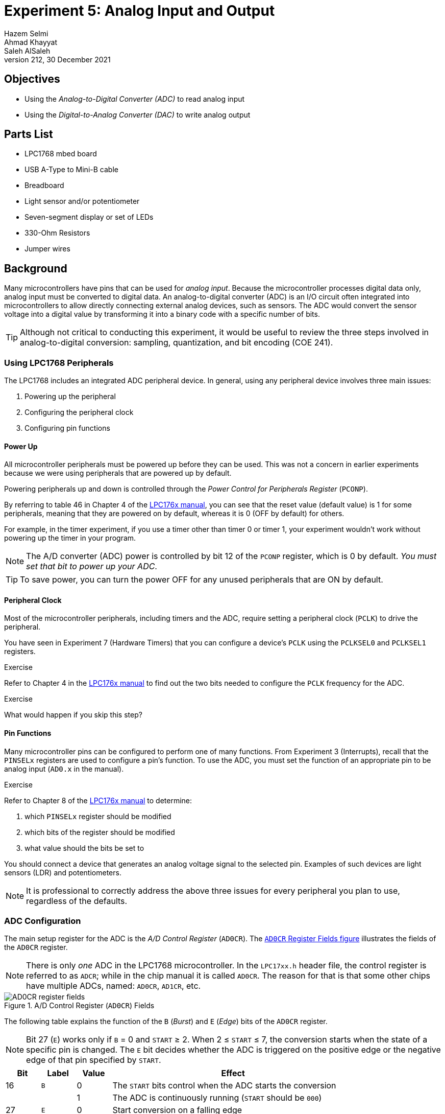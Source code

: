 = Experiment 5: Analog Input and Output
Hazem Selmi; Ahmad Khayyat; Saleh AlSaleh
212, 30 December 2021

== Objectives

- Using the _Analog-to-Digital Converter (ADC)_ to read analog input

- Using the _Digital-to-Analog Converter (DAC)_ to write analog output

== Parts List

- LPC1768 mbed board
- USB A-Type to Mini-B cable
- Breadboard
- Light sensor and/or potentiometer
- Seven-segment display or set of LEDs
- 330-Ohm Resistors
- Jumper wires

== Background

Many microcontrollers have pins that can be used for _analog
input_. Because the microcontroller processes digital data only,
analog input must be converted to digital data. An analog-to-digital
converter (ADC) is an I/O circuit often integrated into
microcontrollers to allow directly connecting external analog devices,
such as sensors. The ADC would convert the sensor voltage into a
digital value by transforming it into a binary code with a specific
number of bits.

[TIP]
==================================================
Although not critical to conducting this experiment, it would be
useful to review the three steps involved in analog-to-digital
conversion: sampling, quantization, and bit encoding (COE 241).
==================================================


=== Using LPC1768 Peripherals

The LPC1768 includes an integrated ADC peripheral device. In general,
using any peripheral device involves three main issues:

. Powering up the peripheral
. Configuring the peripheral clock
. Configuring pin functions

==== Power Up

All microcontroller peripherals must be powered up before they can be
used. This was not a concern in earlier experiments because we were
using peripherals that are powered up by default.

Powering peripherals up and down is controlled through the _Power
Control for Peripherals Register_ (`PCONP`).

By referring to table 46 in Chapter 4 of the <<lpc1768-manual,LPC176x
manual>>, you can see that the reset value (default value) is 1 for
some peripherals, meaning that they are powered on by default, whereas
it is 0 (OFF by default) for others.

For example, in the timer experiment, if you use a timer other than
timer 0 or timer 1, your experiment wouldn't work without powering up
the timer in your program.

[NOTE]
==================================================
The A/D converter (ADC) power is controlled by bit 12 of the `PCONP`
register, which is 0 by default. _You must set that bit to power up
your ADC_.
==================================================

[TIP]
==================================================
To save power, you can turn the power OFF for any unused peripherals
that are ON by default.
==================================================


==== Peripheral Clock

Most of the microcontroller peripherals, including timers and the ADC,
require setting a peripheral clock (`PCLK`) to drive the peripheral.

You have seen in Experiment 7 (Hardware Timers) that you can configure
a device's `PCLK` using the `PCLKSEL0` and `PCLKSEL1` registers.

.Exercise
**************************************************
Refer to Chapter 4 in the <<lpc1768-manual,LPC176x manual>> to find
out the two bits needed to configure the `PCLK` frequency for the ADC.
**************************************************

.Exercise
**************************************************
What would happen if you skip this step?
**************************************************


==== Pin Functions

Many microcontroller pins can be configured to perform one of many
functions. From Experiment 3 (Interrupts), recall that the
`PINSELx` registers are used to configure a pin's function. To use the
ADC, you must set the function of an appropriate pin to be analog
input (`AD0.x` in the manual).

.Exercise
**************************************************
Refer to Chapter 8 of the <<lpc1768-manual,LPC176x manual>> to
determine:

. which `PINSELx` register should be modified
. which bits of the register should be modified
. what value should the bits be set to
**************************************************

You should connect a device that generates an analog voltage signal to
the selected pin. Examples of such devices are light sensors (LDR) and
potentiometers.

[NOTE]
==================================================
It is professional to correctly address the above three issues for
every peripheral you plan to use, regardless of the defaults.
==================================================


=== ADC Configuration

The main setup register for the ADC is the _A/D Control Register_
(`AD0CR`). The <<AD0CR_register,`AD0CR` Register Fields figure>>
illustrates the fields of the `AD0CR` register.

[NOTE]
==================================================
There is only _one_ ADC in the LPC1768 microcontroller. In the `LPC17xx.h`
header file, the control register is referred to as `ADCR`; while in the chip
manual it is called `AD0CR`. The reason for that is that some other chips have
multiple ADCs, named: `AD0CR`, `AD1CR`, etc.
==================================================


[[AD0CR_register]]
.A/D Control Register (`AD0CR`) Fields
image::images/ADC1.png["AD0CR register fields"]




The following table explains the function of the `B` (_Burst_) and
`E` (_Edge_) bits of the `AD0CR` register.

[NOTE]
==================================================
Bit 27 (`E`) works only if `B` = 0 and `START` ≥ 2. When 2 ≤ `START` ≤ 7, the
conversion starts when the state of a specific pin is changed. The `E` bit
decides whether the ADC is triggered on the positive edge or the negative edge
of that pin specified by `START`.
==================================================

[cols="^1,^1,^1,7",options="header",width="80%"]
|==================================================
| Bit | Label | Value | Effect
| 16  | `B`   | 0     | The `START` bits control when the ADC starts the conversion
|     |       | 1     | The ADC is continuously running (`START` should be `000`)
| 27  | `E`   | 0     | Start conversion on a falling edge
|     |       | 1     | Start conversion on a rising edge
|==================================================


==== START vs. BURST

Using `START` will perform the conversion only once.

If you want the analog value to be repeatedly converted, you
have two options:

. Set the `B` bit (Burst) of the `AD0CR` register to 1; or
. Set the `START` bits to `001` repeatedly, i.e. in a loop. The analog value is
  read every time such a statement is executed.


==== Using ADC Interrupt

In simple ADC applications, you don't need interrupts. You can simply read the
digitized value from the proper register whenever needed and take some
action. However, in some applications, such as real time applications, you may
need to interrupt the CPU to take an action _only when_ the conversion is
completed. To do that, you can use the `ADGINTEN` register.

TIP:  See Table 534 in Chapter 29 of the <<lpc1768-manual,LPC176x manual>> for details.


=== Reading Digital Values

There are 8 ADC channels, each corresponding to an analog pin. The digitized
value corresponding to an input analog voltage is stored in 12 bits in one of
the _A/D Data Registers_: `ADDR0` to `ADDR7`, where each register corresponds to
an analog pin.

The <<ADDR_register,`ADDR` Register Fields figure>> illustrates the fields of
the `ADDRx` registers.

[[ADDR_register]]
.A/D Data Register (`ADDR`) Fields
image::images/ADC2.png["ADDR register fields"]


[NOTE]
==================================================
Using proper shifting and bitwise operations, you should be able to get the
proper value representing the analog voltage.
==================================================


[NOTE]
==================================================
The `DONE` and `OVERRUN` bits are less important (may not be needed) in `BURST`
mode. However in `START` mode, you may need to check them to avoid reading an
old or unintended value.
==================================================

.Using the `DONE` Bit
==================================================
To wait until the conversion of the ADC channel 3 is over, you may use:

[source,c]
--------------------------------------------------
while ((LPC_ADC->ADDR3 & (1 << 31)) == 0);    // Check the DONE bit for ADC channel #3
--------------------------------------------------
==================================================

The 12-bit digital value generated by the ADC ranges from 0 to
4095. The way to process this value depends on your application.

You may want to divide this range to a number of sub-ranges, and
assign different actions for each sub-range. In this case, you can use
an if-else block.

In many applications, however, you will want to map this range to a
another range using a mathematical formula. For example, if you are
reading from an analog temperature sensor, you would want to map the
0-to-4095 range to the range of temperatures supported by the sensor,
as specified in the sensor's data sheet. In most cases, a linear
relationship is sufficient.


=== Analog Output

To write analog values to an analog output device, use the LPC1768's
digital-to-analog converter (DAC) as follows:

. Use `PINSELx` to configure P0.26 to function as analog output
  (`AOUT`).

. Use the _D/A Converter Register_ (`DACR`) to set the digital value
  to be converted to analog.
+
Refer to Chapter 30 in the <<lpc1768-manual,LPC176x manual>> for
details.


== Tasks

. Use the ADC in LPC1768 to read an analog input device, such as the
  LDR (light sensor) or the potentiometer.
+
The output can be any thing you want. The seven-segment display is a
good option. You can simply display the analog level. If you use one
seven-segment display, you have 10 different levels (0 to 9).
+
It is recommended to use a formula to map the readings to sensible
values, instead of using an if-else block.

. Use the DAC in LPC1768 to output analog values to an analog device.

== Grading Sheet

[cols="5,1",options="header"]
|==================================================
| Task | Points

| Analog Input  | 5
| Analog Output | 2
| Discussion    | 3
|==================================================


[bibliography]
== Resources

* [[[lpc1768-manual]]] 
+ 
NXP Semiconductors. _UM10360 -- LPC176x/5x User
  Manual_. Rev. 3.1. 4 April 2014. +
  https://www.waveshare.com/w/upload/0/07/LPC176x5x_User_manual_EN.pdf  
